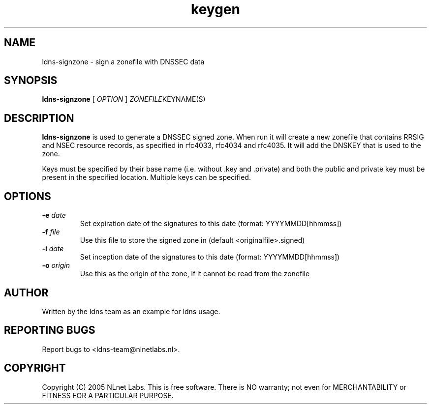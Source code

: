 .TH keygen 1 "30 May 2005"
.SH NAME
ldns-signzone \- sign a zonefile with DNSSEC data
.SH SYNOPSIS
.B ldns-signzone 
[
.IR OPTION
]
.IR ZONEFILE  KEYNAME(S)

.SH DESCRIPTION

\fBldns-signzone\fR is used to generate a DNSSEC signed zone. When run it
will create a new zonefile that contains RRSIG and NSEC resource records, as
specified in rfc4033, rfc4034 and rfc4035. It will add the DNSKEY that is
used to the zone.

Keys must be specified by their base name (i.e. without .key and .private)
and both the public and private key must be present in the specified
location. Multiple keys can be specified.

.SH OPTIONS
.TP
\fB-e\f  \fIdate\fR
Set expiration date of the signatures to this date (format: YYYYMMDD[hhmmss])

.TP
\fB-f\f  \fIfile\fR
Use this file to store the signed zone in (default <originalfile>.signed)

.TP
\fB-i\f  \fIdate\fR
Set inception date of the signatures to this date (format: YYYYMMDD[hhmmss])

.TP
\fB-o\f  \fIorigin\fR
Use this as the origin of the zone, if it cannot be read from the zonefile

.SH AUTHOR
Written by the ldns team as an example for ldns usage.

.SH REPORTING BUGS
Report bugs to <ldns-team@nlnetlabs.nl>. 

.SH COPYRIGHT
Copyright (C) 2005 NLnet Labs. This is free software. There is NO
warranty; not even for MERCHANTABILITY or FITNESS FOR A PARTICULAR
PURPOSE.
